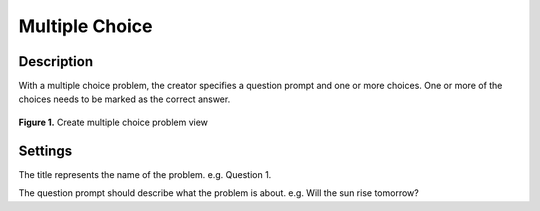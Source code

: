 ***************
Multiple Choice
***************

Description
===========

With a multiple choice problem, the creator specifies a question prompt and one or more choices. 
One or more of the choices needs to be marked as the correct answer. 

.. figure:: ../static/courses/create-mc-settings.PNG
    :align: center
    :figwidth: 100%

    **Figure 1.** Create multiple choice problem view

Settings
========

.. cmdoption:: Title

The title represents the name of the problem. e.g. Question 1.

.. cmdoption:: Question Prompt

The question prompt should describe what the problem is about. e.g. Will the sun rise tomorrow?




